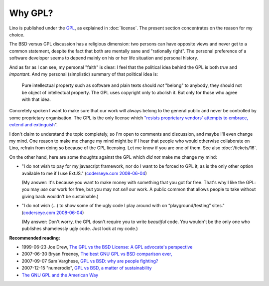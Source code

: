 Why GPL?
========

Lino is published under the `GPL
<http://en.wikipedia.org/wiki/GNU_General_Public_License>`_, as
explained in :doc:`license`.  The present section concentrates on the
reason for my choice.

The BSD versus GPL discussion has a religious dimension: two persons
can have opposite views and never get to a common statement, despite
the fact that both are mentally sane and "rationally right".  The
personal preference of a software developer seems to depend mainly on
his or her life situation and personal history.

And as far as I can see, my personal "faith" is clear: I feel that the
political idea behind the GPL is both *true* and *important*. And my
personal (simplistic) summary of that political idea is: 

    Pure intellectual property such as software and plain texts should
    *not* "belong" to anybody, they should not be object of intellectual
    property. The GPL uses copyright only to abolish it. But only for
    those who agree with that idea.
    

Concretely spoken I want to make sure that our work will always belong
to the general public and never be controlled by some proprietary
organisation.  The GPL is the only license which `"resists proprietary
vendors' attempts to embrace, extend and extinguish
<http://en.wikipedia.org/wiki/Embrace,_extend_and_extinguish>`_".


I don't claim to understand the topic completely, so 
I'm open to comments and discussion, and maybe I'll even change my mind. 
One reason to make me change my mind might be if I hear that people 
who would otherwise collaborate on Lino, refrain from doing so 
because of the GPL licensing. Let me know if you are one of them. 
See also :doc:`/tickets/16`.
  
On the other hand, here are some thoughts against the GPL 
which *did not* make me change my mind:

* "I do not wish to pay for my javascript framework, nor do I want 
  to be forced to GPL it, as is the only other option available 
  to me if I use ExtJS." 
  (`coderseye.com 2008-06-04 <http://coderseye.com/2008/why-i-didnt-switch-from-jquery-to-extjs-after-all.html>`_) 
  
  (My answer: It's because you want to make money with something 
  that you got for free. That's why I like the GPL: you may *use* 
  our work for free, but you may not *sell* our work. 
  A public common that allows people to take 
  without giving back wouldn't be sustainable.)
  
* "I do not wish (...) to show some of the ugly code I play around 
  with on “playground/testing” sites." 
  (`coderseye.com 2008-06-04 <http://coderseye.com/2008/why-i-didnt-switch-from-jquery-to-extjs-after-all.html>`_) 
  
  (My answer: 
  Don't worry, the GPL dosn't require you to write *beautiful* code. 
  You wouldn't be the only one who publishes 
  shamelessly ugly code. Just look at my code.)



**Recommended reading:**

* 1999-06-23 Joe Drew, 
  `The GPL vs the BSD License: A GPL advocate's perspective     
  <http://slashdot.org/articles/99/06/23/1313224.shtml>`_

* 2007-06-30 Bryan Freeney, 
  `The best GNU GPL vs BSD comparison ever,     <http://opendevice.blogspot.com/2007/06/best-gnu-gpl-vs-bsd-comparison-ever.html>`_

* 2007-09-07 Sam Varghese, 
  `GPL vs BSD: why are people fighting? 
  <http://www.itwire.com/content/view/14361/1090/>`_

* 2007-12-15 "numerodix", 
  `GPL vs BSD, a matter of sustainability <http://www.matusiak.eu/numerodix/blog/index.php/2007/12/15/gpl-vs-bsd-a-matter-of-sustainability/>`_

* `The GNU GPL and the American Way
  <https://www.gnu.org/philosophy/gpl-american-way.html>`_

